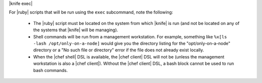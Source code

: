 .. The contents of this file are included in multiple topics.
.. This file describes a command or a sub-command for Knife.
.. This file should not be changed in a way that hinders its ability to appear in multiple documentation sets.


|knife exec|

For |ruby| scripts that will be run using the ``exec`` subcommand, note the following:

  * The |ruby| script must be located on the system from which |knife| is run (and not be located on any of the systems that |knife| will be managing).
  * Shell commands will be run from a management workstation. For example, something like ``%x[ls -lash /opt/only-on-a-node]`` would give you the directory listing for the "opt/only-on-a-node" directory or a "No such file or directory" error if the file does not already exist locally.
  * When the |chef shell| DSL is available, the |chef client| DSL will not be (unless the management workstation is also a |chef client|). Without the |chef client| DSL, a bash block cannot be used to run bash commands.

